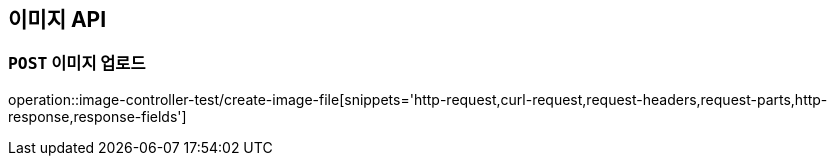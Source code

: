 [[이미지-API]]
== 이미지 API

[[이미지-업로드]]
=== `POST` 이미지 업로드

operation::image-controller-test/create-image-file[snippets='http-request,curl-request,request-headers,request-parts,http-response,response-fields']